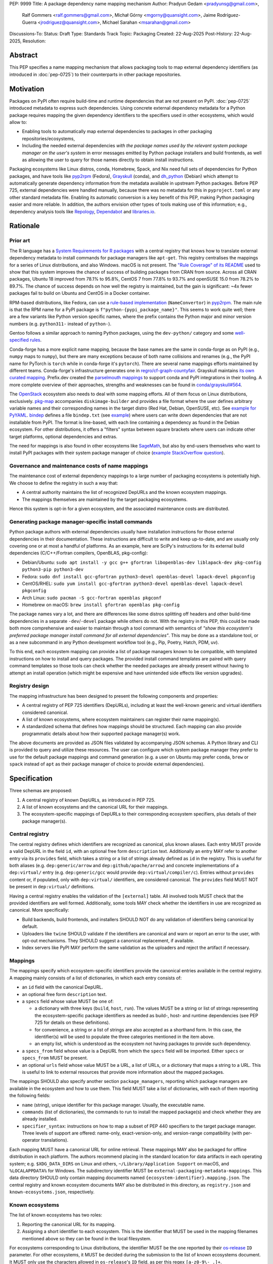 PEP: 9999
Title: A package dependency name mapping mechanism
Author: Pradyun Gedam <pradyunsg@gmail.com>,
        Ralf Gommers <ralf.gommers@gmail.com>,
        Michał Górny <mgorny@quansight.com>,
        Jaime Rodríguez-Guerra <jrodriguez@quansight.com>,
        Michael Sarahan <msarahan@gmail.com>
Discussions-To:
Status: Draft
Type: Standards Track
Topic: Packaging
Created: 22-Aug-2025
Post-History: 22-Aug-2025,
Resolution:


Abstract
========

This PEP specifies a name mapping mechanism that allows packaging tools to map
external dependency identifiers (as introduced in :doc:`pep-0725`) to their
counterparts in other package repositories.

Motivation
==========

Packages on PyPI often require build-time and runtime dependencies that are not
present on PyPI. :doc:`pep-0725` introduced metadata to express
such dependencies. Using concrete external dependency metadata for
a Python package requires mapping the given dependency identifiers to the specifiers
used in other ecosystems, which would allow to:

- Enabling tools to automatically map external dependencies to packages in other
  packaging repositories/ecosystems,
- Including the needed external dependencies *with the package
  names used by the relevant system package manager on the user's system* in
  error messages emitted by Python package installers and build frontends,
  as well as allowing the user to query for those names directly to obtain install
  instructions.

Packaging ecosystems like Linux distros, conda, Homebrew, Spack, and Nix need
full sets of dependencies for Python packages, and have tools like pyp2rpm_
(Fedora), Grayskull_ (conda), and dh_python_ (Debian) which attempt to
automatically generate dependency information from the metadata available in
upstream Python packages. Before PEP 725, external dependencies were handled manually,
because there was no metadata for this in ``pyproject.toml`` or any other
standard metadata file. Enabling its automatic conversion is a key benefit of
this PEP, making Python packaging easier and more reliable. In addition, the
authors envision other types of tools making use of this information; e.g.,
dependency analysis tools like Repology_, Dependabot_ and libraries.io_.


Rationale
=========

Prior art
---------

The R language has a `System Requirements for R packages
<https://github.com/rstudio/r-system-requirements>`__ with a central
registry that knows how to translate external dependency metadata to install
commands for package managers like ``apt-get``. This registry centralises the
mappings for a series of Linux distributions, and also Windows. macOS is not
present. The `"Rule Coverage" of its README
<https://github.com/rstudio/r-system-requirements/blob/7314012a48d38854c19f439e1c2d2e4b383fe7ea/README.md#rule-coverage>`__
used to show that this system improves the chance of success of building packages
from CRAN from source. Across all CRAN packages,
Ubuntu 18 improved from 78.1% to 95.8%, CentOS 7 from 77.8% to 93.7% and openSUSE
15.0 from 78.2% to 89.7%. The chance of success depends on how well the registry
is maintained, but the gain is significant: ~4x fewer packages fail to build on
Ubuntu and CentOS in a Docker container.

RPM-based distributions, like Fedora, can use a `rule-based implementation
<https://discuss.python.org/t/wanting-a-singular-packaging-tool-vision/21141/117>`__
(``NameConvertor``) in pyp2rpm_. The main rule is that the RPM name for a PyPI package is
``f"python-{pypi_package_name}"``. This seems to work quite well; there are a
few variants like Python version specific names, where the prefix contains the
Python major and minor version numbers (e.g. ``python311-`` instead of
``python-``).

Gentoo follows a similar approach to naming Python packages, using the ``dev-python/``
category and some `well-specified rules <https://projects.gentoo.org/python/guide/package-maintenance.html>`__.

Conda-forge has a more explicit name mapping, because the base names are the
same in conda-forge as on PyPI (e.g., ``numpy`` maps to ``numpy``), but there
are many exceptions because of both name collisions and renames (e.g., the PyPI
name for PyTorch is ``torch`` while in conda-forge it's ``pytorch``). There are
several name mappings efforts maintained by different teams. Conda-forge's infrastructure
generates one in `regro/cf-graph-countyfair <https://github.com/regro/cf-graph-countyfair/tree/master/mappings/pypi>`__.
Grayskull maintains `its own curated mapping <https://github.com/conda/grayskull/blob/main/grayskull/strategy/config.yaml>`__.
Prefix.dev created the `parselmouth mappings <https://github.com/prefix-dev/parselmouth>`__
to support conda and PyPI integrations in their tooling. A more complete overview of
their approaches, strengths and weaknesses can be found in
`conda/grayskull#564 <https://github.com/conda/grayskull/issues/564>`__.

The `OpenStack <https://www.openstack.org/>`__ ecosystem also needs to deal with
some mapping efforts. All of them focus on Linux distributions, exclusively.
`pkg-map <https://docs.openstack.org/diskimage-builder/latest/elements/pkg-map/README.html>`__
accompanies ``diskimage-builder`` and provides a file format where the user defines
arbitrary variable names and their corresponding names in the target distro
(Red Hat, Debian, OpenSUSE, etc). See `example for PyYAML <https://github.com/stbenjam/diskimage-builder/blob/5bc5f8aff3b40b1918ce72660f1dba38c3c4f27a/diskimage_builder/elements/svc-map/pkg-map#L4>`__.
`bindep <https://opendev.org/opendev/bindep>`__ defines a file ``bindep.txt``
(see `example <https://opendev.org/opendev/bindep/src/branch/master/bindep/tests/bindep.txt>`__)
where users can write down dependencies that are not installable from PyPI. The format is
line-based, with each line containing a dependency as found in the Debian ecosystem.
For other distributions, it offers a "filters" syntax between square brackets where users
can indicate other target platforms, optional dependencies and extras.

The need for mappings is also found in other ecosystems like `SageMath <https://github.com/sagemath/sage/issues/36356>`__,
but also by end-users themselves who want to install PyPI packages with their system
package manager of choice (`example StackOverflow question <https://unix.stackexchange.com/q/761371>`__).


Governance and maintenance costs of name mappings
-------------------------------------------------

The maintenance cost of external dependency mappings to a large number of packaging
ecosystems is potentially high. We choose to define the registry in such
a way that:

- A central authority maintains the list of recognized DepURLs and the
  known ecosystem mappings.
- The mappings themselves are maintained by the target packaging ecosystems.

Hence this system is opt-in for a given ecosystem, and the associated
maintenance costs are distributed.

Generating package manager-specific install commands
----------------------------------------------------

Python package authors with external dependencies usually have installation
instructions for those external dependencies in their documentation. These
instructions are difficult to write and keep up-to-date, and are usually only
covering one or at most a handful of platforms. As an example, here are SciPy's
instructions for its external build dependencies (C/C++/Fortran compilers,
OpenBLAS, pkg-config):

- Debian/Ubuntu: ``sudo apt install -y gcc g++ gfortran libopenblas-dev liblapack-dev pkg-config python3-pip python3-dev``
- Fedora: ``sudo dnf install gcc-gfortran python3-devel openblas-devel lapack-devel pkgconfig``
- CentOS/RHEL: ``sudo yum install gcc-gfortran python3-devel openblas-devel lapack-devel pkgconfig``
- Arch Linux: ``sudo pacman -S gcc-fortran openblas pkgconf``
- Homebrew on macOS: ``brew install gfortran openblas pkg-config``

The package names vary a lot, and there are differences like some distros
splitting off headers and other build-time dependencies in a separate
``-dev``/``-devel`` package while others do not. With the registry in this PEP,
this could be made both more comprehensive and easier to maintain through a tool
command with semantics of *"show this ecosystem's preferred package manager
install command for all external dependencies"*. This may be done as a
standalone tool, or as a new subcommand in any Python development workflow tool
(e.g., Pip, Poetry, Hatch, PDM, uv).

To this end, each ecosystem mapping can provide a list of package managers
known to be compatible, with templated instructions on how to install and query
packages. The provided install command templates are paired with query command templates
so those tools can check whether the needed packages are already present without
having to attempt an install operation (which might be expensive and have unintended
side effects like version upgrades).

Registry design
---------------

The mapping infrastructure has been designed to present the following components and properties:

- A central registry of PEP 725 identifiers (DepURLs), including at least the
  well-known generic and virtual identifiers considered canonical.
- A list of known ecosystems, where ecosystem maintainers can register their name mapping(s).
- A standardized schema that defines how mappings should be structured. Each mapping can
  also provide programmatic details about how their supported package manager(s) work.

The above documents are provided as JSON files validated by accompanying JSON schemas.
A Python library and CLI is provided to query and utilize these resources. The user can
configure which system package manager they prefer to use for the default package mappings
and command generation (e.g. a user on Ubuntu may prefer ``conda``, ``brew`` or ``spack``
instead of ``apt``  as their package manager of choice to provide external dependencies).


Specification
=============

Three schemas are proposed:

1. A central registry of known DepURLs, as introduced in PEP 725.
2. A list of known ecosystems and the canonical URL for their mappings.
3. The ecosystem-specific mappings of DepURLs to their
   corresponding ecosystem specifiers, plus details of their package manager(s).

Central registry
----------------

The central registry defines which identifiers are recognized as canonical,
plus known aliases. Each entry MUST provide a valid DepURL in the
field ``id``, with an optional free form ``description`` text. Additionally
an entry MAY refer to another entry via its ``provides`` field, which takes
a string or a list of strings already defined as ``id`` in the registry. This is useful
for both aliases (e.g. ``dep:generic/arrow`` and ``dep:github/apache/arrow``) and
concrete implementations of a ``dep:virtual/`` entry (e.g. ``dep:generic/gcc``
would provide ``dep:virtual/compiler/c``). Entries without ``provides`` content
or, if populated, only with ``dep:virtual/`` identifiers, are considered
canonical. The ``provides`` field MUST NOT be present in ``dep:virtual/`` definitions.

Having a central registry enables the validation of the ``[external]`` table.
All involved tools MUST check that the provided identifiers are well formed.
Additionally, some tools MAY check whether the identifiers in use are recognized as
canonical. More specifically:

- Build backends, build frontends, and installers SHOULD NOT do any validation
  of identifiers being canonical by default.
- Uploaders like ``twine`` SHOULD validate if the identifiers are canonical
  and warn or report an error to the user, with opt-out mechanisms. They
  SHOULD suggest a canonical replacement, if available.
- Index servers like PyPI MAY perform the same validation as the uploaders and
  reject the artifact if necessary.

Mappings
--------

The mappings specify which ecosystem-specific identifiers provide the canonical
entries available in the central registry. A mapping mainly consists of a list
of dictionaries, in which each entry consists of:

- an ``id`` field with the canonical DepURL.

- an optional free form ``description`` text.

- a ``specs`` field whose value MUST be one of:

  - a dictionary with three keys (``build``, ``host``, ``run``). The values
    MUST be a string or list of strings representing the ecosystem-specific package
    identifiers as needed as build-, host- and runtime dependencies (see PEP 725 for
    details on these definitions).

  - for convenience, a string or a list of strings are also accepted as a
    shorthand form. In this case, the identifier(s) will be used to populate
    the three categories mentioned in the item above.

  - an empty list, which is understood as the ecosystem not having packages to
    provide such dependency.

- a ``specs_from`` field whose value is a DepURL from which the ``specs``
  field will be imported. Either ``specs`` or ``specs_from`` MUST be present.

- an optional ``urls`` field whose value MUST be a URL, a list of URLs, or a
  dictionary that maps a string to a URL. This is useful to link to external
  resources that provide more information about the mapped packages.

The mappings SHOULD also specify another section ``package_managers``, reporting
which package managers are available in the ecosystem and how to use them. This field MUST
take a list of dictionaries, with each of them reporting the following fields:

- ``name`` (string), unique identifier for this package manager. Usually, the executable name.
- ``commands`` (list of dictionaries), the commands to run to install the mapped package(s) and
  check whether they are already installed.
- ``specifier_syntax``: instructions on how to map a subset of PEP 440 specifiers to
  the target package manager. Three levels of support are offered: name-only, exact-version-only,
  and version-range compatibility (with per-operator translations).

Each mapping MUST have a canonical URL for online retrieval. These mappings
MAY also be packaged for offline distribution in each platform. The authors
recommend placing in the standard location for data artifacts in each operating
system; e.g. ``$XDG_DATA_DIRS`` on Linux and others, ``~/Library/Application Support`` on
macOS, and ``%LOCALAPPDATA%`` for Windows. The subdirectory identifier MUST
be ``external-packaging-metadata-mappings``. This data directory SHOULD only
contain mapping documents named ``{ecosystem-identifier}.mapping.json``. The central
registry and known ecosystem documents MAY also be distributed in this directory,
as ``registry.json`` and ``known-ecosystems.json``, respectively.

Known ecosystems
----------------

The list of known ecosystems has two roles:

1. Reporting the canonical URL for its mapping.
2. Assigning a short identifier to each ecosystem. This is the identifier
   that MUST be used in the mapping filenames mentioned above so they can be
   found in the local filesystem.

For ecosystems corresponding to Linux distributions, the identifier MUST be the
one reported by their `os-release <https://www.freedesktop.org/software/systemd/man/latest/os-release.html>`__
``ID`` parameter. For other ecosystems, it MUST be decided during the submission to
the list of known ecosystems document. It MUST only use the characters allowed in
``os-release``'s ``ID`` field, as per this regex ``[a-z0-9\-_.]+``.

Schema details
--------------

Three JSON Schema documents are provided to fully standardize the registries and mappings.

Central registry schema
^^^^^^^^^^^^^^^^^^^^^^^

The central registry is specified by the following
`JSON schema <https://github.com/jaimergp/external-metadata-mappings/blob/main/schemas/central-registry.schema.json>`__:

``$schema``
~~~~~~~~~~~

.. list-table::
    :widths: 25 75

    * - Type
      - ``string``
    * - Description
      - URL of the definition list schema in use for the document.
    * - Required
      - False

``schema_version``
~~~~~~~~~~~~~~~~~~

.. list-table::
    :widths: 25 75

    * - Type
      - ``integer``
    * - Required
      - False

``definitions``
~~~~~~~~~~~~~~~

.. list-table::
    :widths: 25 75

    * - Type
      - ``array``
    * - Description
      - List of DepURLs currently recognized.
    * - Required
      - True

Each entry in this list is defined as:

.. list-table::
    :header-rows: 1
    :widths: 20 25 40 15

    * - Field
      - Type
      - Description
      - Required
    * - ``id``
      - ``DepURLField`` (``string`` matching regex ``^dep:.+$``)
      - DepURL
      - True
    * - ``description``
      - ``string``
      - Free-form field to add some details about the package. Allows Markdown.
      - False
    * - ``provides``
      - ``DepURLField | list[DepURLField]``
      - List of identifiers this entry connects to.
        Useful to annotate aliases or virtual package implementations.
      - False
    * - ``urls``
      - ``AnyUrl | list[AnyUrl] | dict[NonEmptyString, AnyUrl]``
      - Hyperlinks to web locations that provide more information about the definition.
      - False

Known ecosystems schema
^^^^^^^^^^^^^^^^^^^^^^^

The known ecosystems list is specified by the following
`JSON Schema <https://github.com/jaimergp/external-metadata-mappings/blob/main/schemas/known-ecosystems.schema.json>`__:

``$schema``
~~~~~~~~~~~

.. list-table::
    :widths: 25 75

    * - Type
      - ``string``
    * - Description
      - URL of the mappings schema in use for the document.
    * - Required
      - False

``schema_version``
~~~~~~~~~~~~~~~~~~

.. list-table::
    :widths: 25 75

    * - Type
      - ``integer``
    * - Required
      - False

``ecosystems``
~~~~~~~~~~~~~~

.. list-table::
    :widths: 25 75

    * - Type
      - ``dict``
    * - Description
      - Ecosystems names and their corresponding details.
    * - Required
      - True

This dictionary maps non-empty string keys referring to the ecosystem identifiers
to a sub-dictionary defined as:

.. list-table::
    :header-rows: 1
    :widths: 20 25 40 15

    * - Key
      - Value type
      - Value description
      - Required
    * - ``Literal['mapping']``
      - ``AnyURL``
      - URL to the mapping for this ecosystem
      - True

Mappings schema
^^^^^^^^^^^^^^^

The mappings are specified by the following
`JSON Schema <https://github.com/jaimergp/external-metadata-mappings/blob/main/schemas/external-mapping.schema.json>`__:

``$schema``
~~~~~~~~~~~

.. list-table::
    :widths: 25 75

    * - Type
      - ``string``
    * - Description
      - URL of the mappings schema in use for the document.
    * - Required
      - False

``schema_version``
~~~~~~~~~~~~~~~~~~

.. list-table::
    :widths: 25 75

    * - Type
      - ``integer``
    * - Required
      - False

``name``
~~~~~~~~

.. list-table::
    :widths: 25 75

    * - Type
      - ``string``
    * - Description
      - Name of the schema
    * - Required
      - True

``description``
~~~~~~~~~~~~~~~

.. list-table::
    :widths: 25 75

    * - Type
      - ``string | None``
    * - Description
      - Free-form field to add information this mapping. Allows
        Markdown.
    * - Required
      - False

``mappings``
~~~~~~~~~~~~

.. list-table::
    :widths: 25 75

    * - Type
      - ``array``
    * - Description
      - List of DepURL-to-specs mappings.
    * - Required
      - True

Each entry in this list is defined as:

.. list-table::
    :header-rows: 1
    :widths: 20 25 40 15

    * - Field
      - Type
      - Description
      - Required
    * - ``id``
      - ``DepURLField`` (``string`` matching regex ``^dep:.+$``)
      - DepURL, as provided in the central registry
      - True
    * - ``description``
      - ``string``
      - Free-form field to add some details about the package. Allows Markdown.
      - False
    * - ``urls``
      - ``AnyUrl | list[AnyUrl] | dict[NonEmptyString, AnyUrl]``
      - Hyperlinks to web locations that provide more information about the definition.
      - False
    * - ``specs``
      - ``string | list[string] | dict[Literal['build', 'host', 'run'], string | list[string]]``
      - Ecosystem-specific identifiers for this package. The full form is a dictionary
        that maps the categories ``build``, ``host`` and ``run`` to their corresponding
        package identifiers. As a shorthand, a single string or a list of strings can be
        provided, in which case will be used to populate the three categories identically.
      - Either ``specs`` or ``specs_from`` MUST be present.
    * - ``specs_from``
      - ``DepURLField`` (``string`` matching regex ``^dep:.+$``)
      - Take specs from another mapping entry.
      - Either ``specs`` or ``specs_from`` MUST be present.
    * - ``extra_metadata``
      - ``dict[NonEmptyString, Any]``
      - Free-form key-value store for arbitrary metadata.
      - False

``package_managers``
~~~~~~~~~~~~~~~~~~~~

.. list-table::
    :widths: 25 75

    * - Type
      - ``array``
    * - Description
      - List of tools that can be used to install packages in this
        ecosystem.
    * - Required
      - True

Each entry in this list is defined as a dictionary with these fields:

.. list-table::
    :header-rows: 1
    :widths: 20 25 40 15

    * - Field
      - Type
      - Description
      - Required
    * - ``name``
      - ``string``
      - Short identifier for this package manager (usually the command name)
      - True
    * - ``commands``
      - ``dict[Literal['install', 'query'], dict[Literal['command', 'requires_elevation', 'multiple_specifiers'], list[str] | bool | Literal['always', 'name-only', 'never']]]``
      - Commands used to install or query the given package(s). Only two keys
        are allowed: ``install`` and ``query``. Their value is a dictionary
        with:

        - a required key ``command`` that takes a list of strings
          (as expected by ``subprocess.run``).

        - an optional ``requires_elevation`` boolean (``False`` by default)
          to indicate whether the command must run with elevated permissions
          (e.g. administrator on Windows, superuser on Linux and macOS).

        - an enum ``multiple_specifiers`` that determines whether the command
          accepts multiple package specifiers at the same time, accepting one of:

            - ``always``, default in ``install``.

            - ``name-only``, the command only accepts multiple specifiers if they do
              not contain version constraints.

            -  ``never``, default in ``query``.

        Exactly one of the ``command`` items MUST include a ``{}`` placeholder,
        which will be replaced by the mapped package identifier(s). The
        ``install`` command SHOULD support the placeholder being replaced by
        multiple identifiers, ``query`` MUST only receive a single identifier
        per command.
      - True
    * - ``specifier_syntax``
      - ``dict[Literal['name_only', 'exact_version', 'version_ranges'], None | list[str] | dict[Literal['and', 'equal', 'greater_than', 'greater_than_equal', 'less_than', 'less_than_equal', 'not_equal', 'syntax'], None | str | list[str]]``
      - Mapping of allowed PEP440 version specifiers to the syntax used in this
        package manager. Three top-level keys are expected and required:

        - ``name_only`` MUST take a list of strings as the syntax used for specifiers
          that do not contain any version information; it MUST include the placeholder
          ``{name}``.

        - ``exact_version`` MUST be ``None`` or a list of strings that describe
          the syntax used for specifiers that only express exact version
          constraints; in the latter case, each of the placeholders ``{name}``
          and ``{version}`` MUST be present in at least one of the strings.

        - ``version_ranges`` MUST be ``None`` or a dictionary with the
          following required keys:

          - the key ``syntax`` takes a list of strings where at least one MUST
            include the ``{ranges}`` placeholder (to be replaced by the
            maybe-joined version constraints, as determined by the value of
            ``and``). They MAY also include the ``{name}`` placeholder.

          - the keys ``equal``, ``greater_than``, ``greater_than_equal``,
            ``less_than``, ``less_than_equal``, and ``not_equal`` take a string
            if the operator is supported, ``None`` otherwise. In the former case,
            the value MUST include the ``{version}`` placeholder, and MAY include
            ``{name}``.

          - the key ``{and}`` takes a string used to join multiple version
            constraints in a single token, or ``None`` if only a single
            constraint can be used per token. In the latter case, the different
            constraints will be "exploded" into several tokens using the
            ``syntax`` template.

          When ``exact_version`` or ``version_ranges`` are set to ``None``, it
          indicates that the respective types of specifiers are not supported
          by the package manager.

      - True


Examples
--------

Registry, known ecosystems and mappings
^^^^^^^^^^^^^^^^^^^^^^^^^^^^^^^^^^^^^^^

A simplified registry would look like this:

.. code-block:: js

  {
    "$schema": "https://raw.githubusercontent.com/jaimergp/external-metadata-mappings/main/schemas/central-registry.schema.json",
    "schema_version": 1,
    "definitions": [
      {
        "id": "dep:generic/zlib",
        "description": "A Massively Spiffy Yet Delicately Unobtrusive Compression Library"
      },
      {
        "id": "dep:generic/libwebp",
        "description": "WebP codec is a library to encode and decode images in WebP format. This package contains the library that can be used in other programs to add WebP support"
      },
      {
        "id": "dep:generic/clang",
        "description": "Language front-end and tooling infrastructure for languages in the C language family for the LLVM project."
      }
    ]
  }

A minimal list of known ecosystems with a single entry would look like this:

.. code-block:: js

  {
    "$schema": "https://raw.githubusercontent.com/jaimergp/external-metadata-mappings/main/schemas/known-ecosystems.schema.json",
    "schema_version": 1,
    "ecosystems": {
      "conda-forge": {
        "mapping": "https://raw.githubusercontent.com/jaimergp/external-metadata-mappings/refs/heads/main/data/conda-forge.mapping.json"
      }
  }

That hypothetical conda-forge mapping (``conda-forge.mapping.json``), with only a couple entries
for brevity, could look like:

.. code-block:: js

  {
    "schema_version": 1,
    "name": "conda-forge",
    "description": "Mapping for the conda-forge ecosystem",
    "mappings": [
      {
        "id": "dep:generic/zlib",
        "description": "zlib data compression library for the next generation systems. From zlib-ng/zlib-ng.",
        "specs": "zlib-ng",  // Simplest form
        "urls": {
          "feedstock": "https://github.com/conda-forge/zlib-ng-feedstock"
        }
      },
      {
        "id": "dep:generic/libwebp",
        "description": "WebP image library. libwebp-base ships libraries; libwebp ships the binaries.",
        "specs": {  // expanded form with single spec per category
          "build": "libwebp",
          "host": "libwebp-base",
          "run": "libwebp"
        },
        "urls": {
          "feedstock": "https://github.com/conda-forge/libwebp-feedstock"
        }
      },
      {
        "id": "dep:generic/clang",
        "description": "Development headers and libraries for Clang",
        "specs": { // expanded form with specs list
          "build": [
            "clang",
            "clangxx"
          ],
          "host": [
            "clangdev"
          ],
          "run": [
            "clang",
            "clangxx",
            "clang-format",
            "clang-tools"
          ]
        },
        "urls": {
          "feedstock": "https://github.com/conda-forge/clangdev-feedstock"
        }
      },
    ],
    "package_managers": [
      {
        "name": "conda",
        "commands": {
          "install": {
            "command": [
              "conda",
              "install",
              "{}"
            ],
            "multiple_specifiers": "always",
            "requires_elevation": false,
          },
          "query": {
            "command": [
              "conda",
              "list",
              "-f",
              "{}"
            ],
            "multiple_specifiers": "never",
            "requires_elevation": false,
          }
        },
        "specifier_syntax": {
          "exact_version": [
            "{name}=={version}"
          ],
          "name_only": [
            "{name}"
          ],
          "version_ranges": {
            "and": ",",
            "equal": "={version}",
            "greater_than": ">{version}",
            "greater_than_equal": ">={version}",
            "less_than": "<{version}",
            "less_than_equal": "<={version}",
            "not_equal": "!={version}",
            "syntax": [
              "{name}{ranges}"
            ]
          }
        }
      }
    ]
  }

The following repository provides examples of how these schemas *could* look like in real cases.
They are not meant to be prescriptive, but just illustrative of how to apply these schemas:

- `Central registry <https://github.com/jaimergp/external-metadata-mappings/blob/main/data/registry.json>`__.

- `Known ecosystems <https://github.com/jaimergp/external-metadata-mappings/blob/main/data/known-ecosystems.json>`__.

- Mappings:

  - `Arch-linux <https://github.com/jaimergp/external-metadata-mappings/blob/main/data/arch-linux.mapping.json>`__.

  - `Chocolatey <https://github.com/jaimergp/external-metadata-mappings/blob/main/data/chocolatey.mapping.json>`__.

  - `Conan <https://github.com/jaimergp/external-metadata-mappings/blob/main/data/conan.mapping.json>`__.

  - `Conda-forge <https://github.com/jaimergp/external-metadata-mappings/blob/main/data/conda-forge.mapping.json>`__.

  - `Fedora <https://github.com/jaimergp/external-metadata-mappings/blob/main/data/fedora.mapping.json>`__.

  - `Gentoo <https://github.com/jaimergp/external-metadata-mappings/blob/main/data/gentoo.mapping.json>`__.

  - `Homebrew <https://github.com/jaimergp/external-metadata-mappings/blob/main/data/homebrew.mapping.json>`__.

  - `Nix <https://github.com/jaimergp/external-metadata-mappings/blob/main/data/nix.mapping.json>`__.

  - `PyPI <https://github.com/jaimergp/external-metadata-mappings/blob/main/data/pypi.mapping.json>`__.

  - `Scoop <https://github.com/jaimergp/external-metadata-mappings/blob/main/data/scoop.mapping.json>`__.

  - `Spack <https://github.com/jaimergp/external-metadata-mappings/blob/main/data/spack.mapping.json>`__.

  - `Ubuntu <https://github.com/jaimergp/external-metadata-mappings/blob/main/data/ubuntu.mapping.json>`__.

  - `Vcpkg <https://github.com/jaimergp/external-metadata-mappings/blob/main/data/vcpkg.mapping.json>`__.

  - `Winget <https://github.com/jaimergp/external-metadata-mappings/blob/main/data/winget.mapping.json>`__.


pyproject-external CLI
^^^^^^^^^^^^^^^^^^^^^^

The following examples illustrate how the name mapping mechanism may be used.
They use the CLI implemented as part of the ``pyproject-external`` package.

Say we have cloned the source of a Python package named ``my-cxx-pkg`` with a
single extension module, implemented in C++, linking to ``zlib``, using ``pybind11``,
plus ``meson-python`` as the build backend:

.. code:: toml

    [build-system]
    build-backend = 'mesonpy'
    requires = [
      "meson-python>=0.13.1",
      "pybind11>=2.10.4",
    ]

    [external]
    build-requires = [
      "dep:virtual/compiler/cxx",
    ]
    host-requires = [
      "dep:generic/zlib",
    ]

With complete name mappings for ``apt`` on Ubuntu, this may then show the
following:

.. code:: bash

    # show all external dependencies as DepURLs
    $ python -m pyproject_external show .
    [external]
    build-requires = [
        "dep:virtual/compiler/cxx",
    ]
    host-requires = [
        "dep:generic/zlib",
    ]

    # show all external dependencies, but mapped to the autodetected ecosystem
    $ python -m pyproject_external show --output=mapped .
    [external]
    build_requires = [
        "g++",
        "python3",
    ]
    host_requires = [
        "zlib1g",
        "zlib1g-dev",
    ]

    # show how to install external dependencies
    $ python -m pyproject_external show --output=command .
    sudo apt install --yes g++ zlib1g zlib1g-dev python3

We have not yet run those install commands, so the external dependency may be
missing. If we get a build failure, the output may look like:

.. code::

    $ pip install .
    ...
    × Encountered error while generating package metadata.
    ╰─> See above for output.

    note: This is an issue with the package mentioned above, not pip.

    This package has the following external dependencies, if those are missing
    on your system they are likely to be the cause of this build failure:

      dep:virtual/compiler/cxx
      dep:generic/zlib

If Pip has implemented support for querying the name mapping registry, the end
of that message could improve to:

.. code:: bash

    The following external dependencies are needed to install the package
    mentioned above. You may need to install them with `apt`:

      g++
      zlib1g
      zlib1g-dev

If the user wants to use conda packages and the ``mamba`` package manager to
install external dependencies, they may specify that in their
``~/.config/pyproject-external/config.toml`` (or equivalent) file:

.. code:: toml

    preferred_package_manager = "mamba"

This will then change the output of ``pyproject-external``:

.. code:: bash

    $ python -m pyproject_external show --output command .
    mamba install --yes --channel=conda-forge --channel-priority=strict cxx-compiler zlib python


The ``pyproject-external`` CLI also provides a simple way to perform
``[external]`` table validation against the central registry to check
whether the identifiers are considered canonical or not:

.. code-block:: bash

    $ python -m pyproject_external show --validate grpcio-1.71.0.tar.gz
    WARNING  Dep URL 'dep:virtual/compiler/cpp' is not recognized in the
    central registry. Did you mean any of ['dep:virtual/compiler/c',
    'dep:virtual/compiler/cxx', 'dep:virtual/compiler/cuda',
    'dep:virtual/compiler/go', 'dep:virtual/compiler/c-sharp']?
    [external]
    build-requires = [
        "dep:virtual/compiler/c",
        "dep:virtual/compiler/cpp",
    ]


pyproject-external API
^^^^^^^^^^^^^^^^^^^^^^

The ``pyproject-external`` Python API also allows users to do these operations programmatically:

.. code-block:: python

    >>> from pyproject_external import External
    >>> external = External.from_pyproject_data(
          {
            "external": {
              "build-requires": [
                "dep:virtual/compiler/c",
                "dep:virtual/compiler/cpp",
              ]
            }
          }
        )
    >>> external.validate()
    Dep URL 'dep:virtual/compiler/cpp' is not recognized in the central registry. Did you
    mean any of ['dep:virtual/compiler/c', 'dep:virtual/compiler/cxx',
    'dep:virtual/compiler/cuda', 'dep:virtual/compiler/go', 'dep:virtual/compiler/c-sharp']?
    >>> external = External.from_pyproject_data(
          {
            "external": {
              "build-requires": [
                "dep:virtual/compiler/c",
                "dep:virtual/compiler/cxx",  # fixed
              ]
            }
          }
        )
    >>> external.validate()
    >>> external.to_dict()
    {'external': {'build_requires': ['dep:virtual/compiler/c', 'dep:virtual/compiler/cxx']}}
    >>> from pyproject_external import detect_ecosystem_and_package_manager
    >>> ecosystem, package_manager = detect_ecosystem_and_package_manager()
    >>> ecosystem
    'conda-forge'
    >>> package_manager
    'pixi'
    >>> external.to_dict(mapped_for=ecosystem, package_manager=package_manager)
    {'external': {'build_requires': ['c-compiler', 'cxx-compiler', 'python']}}
    >>> external.install_command(ecosystem, package_manager=package_manager)
    # {"command": ["pixi", "add", "{}"]}
    ['pixi', 'add', 'c-compiler', 'cxx-compiler', 'python']
    >>> external.query_commands(ecosystem, package_manager=package_manager)
    # {"command": ["pixi", "list", "{}"]}
    [
      ['pixi', 'list', 'c-compiler'],
      ['pixi', 'list', 'cxx-compiler'],
      ['pixi', 'list', 'python'],
    ]

Grayskull
^^^^^^^^^

A prototype proof of concept implementation was contributed to Grayskull, a conda recipe generator for
Python packages, via `conda/grayskull#518 <https://github.com/conda/grayskull/pull/518>`__.

In order to use the name mappings for the recipe generator of our package, we
can now run Grayskull_:

.. code::

    $ grayskull pypi my-cxx-pkg
    #### Initializing recipe for my-cxx-pkg (pypi) ####

    Recovering metadata from pypi...
    Starting the download of the sdist package my-cxx-pkg
    my-cxx-pkg 100% Time:  0:00:10   5.3 MiB/s|###########|
    Checking for pyproject.toml
    ...

    Build requirements:
      - python                                 # [build_platform != target_platform]
      - cross-python_{{ target_platform }}     # [build_platform != target_platform]
      - meson-python >= 0.13.1                 # [build_platform != target_platform]
      - pybind11 >= 2.10.4                     # [build_platform != target_platform]
      - ninja                                  # [build_platform != target_platform]
      - libboost-devel                         # [build_platform != target_platform]
      - {{ compiler('cxx') }}
    Host requirements:
      - python
      - meson-python >=0.13.1
      - pybind11 >=2.10.4
      - ninja
      - libboost-devel
    Run requirements:
      - python

    #### Recipe generated on /path/to/recipe/dir for my-cxx-pkg ####



Backwards Compatibility
=======================

There is no impact on backwards compatibility.


Security Implications
=====================

This proposal does not impose any security implications on existing projects.
The proposed schemas, registries and mappings are available resources for downstream
tooling to use at their own will, in whatever way they find suitable.

We do have some recommendations for future implementors. The mapping schema
proposes fields to encode instructions for command execution
(``package_managers[].commands``). A tampered mapping may change these
instructions into something else. Hence, tools should not rely on internet
connectivity to fetch the mappings from their online sources. Instead:

- they should vendor the relevant documents in the distributed packages,
- or depend on prepackaged, offline distributions of these documents,
- or implement best-practices for authenticity verification of the fetched documents.

The install commands have the potential to modify the system configuration of the user.
When available, tools should prefer creating ephemeral, isolated environments for the
installation of external dependencies. If the ecosystem lacks that feature natively,
other solutions like containerization may be used. At the very least, informative messaging
of the impact of the operation should be provided.

How to Teach This
=================

There are at least four audiences that need to learn a workflow here.

1. Python package maintainers wishing to express an external dependency.
2. Packaging ecosystem maintainers, who are responsible for keeping the
   mapping for their ecosystem current.
3. Core registry maintainers, who are responsible for curating the central
   repository of DepURLs and their descriptions.
4. End users of packages that have external dependency metadata.

Python package maintainer usage
-------------------------------

A package maintainer's responsibility is to decide the DepURL that best
represents the external dependency that their package needs. Their task
consists of:

1. Understanding the nature of their dependency. Do they only need runtime
   libraries, or do they need development packages for build-time concerns?
   This understanding feeds into PEP 725, which specifies the expression of
   these dependencies in metadata.
2. Looking up the DepURL. This can either mean knowing the name of the package
   in their package ecosystem, and then inverse-mapping that to the DepURL, or
   it can mean looking up the DepURL directly.
3. When a package maintainer does not find an appropriate mapping, they should look
   for a fitting DepURL. It can be the case that although a DepURL is registered, not every
   package ecosystem has a corresponding mapping. If no appropriate DepURL exists,
   the package maintainer may consider submitting a new DepURL to the central registry.

A prototype interactive mappings browser that showcases this workflow is available at
`external-metadata-mappings.streamlit.app <https://external-metadata-mappings.streamlit.app/>`__.

An overall workflow diagram might look like this:

.. mermaid::

   flowchart TD
     A[Python package author with new external dependency] --> |Looks in| B(DepURL/description collection)
     B --> | Find DepURL OK | E(Add DepURL to pyproject.toml)
     A --> | Looks in | C(Ecosystem mapping file)
     C --> | Finds familiar ecosystem package name | D(Inverse map ecosystem package name to DepURL)
     D --> | Mapping exists | E
     B --> | DepURL not found | F(Submit identifier proposal to DepURL/description collection)
     F --> | Accepted | G(Mapping maintainers notified of missing DepURL mappings)
     D --> | Mapping missing. User looks in DepURL collection. | B
     B --> | Was mapping missing? | H(User may contribute entry to mapping)

Package ecosystem maintainers usage
-----------------------------------

Any packages that express a DepURL that does not have a mapping in a given package
ecosystem might not be able to provide tailored error messages and other UX affordances for end users.
It is thus recommended that each package ecosystem maintain their mappings. Key to this will
be automation. Some ideas for opt-in automation are:

- Alert mapping maintainers whenever a new DepURL is added to the registry (maybe noisy).
- Provide tools that allow maintainers to diff their mappings to the registry contents to
  quickly identify missing entries.
- Provide automated tooling that submits PRs to known mapping locations, such that maintainers
  need only fill in the ecosystem package name.
- Provide status for each DepURL, to readily identify which DepURLs need attention.

This maintenance is likely to involve a lot of work to establish the initial mapping, but ideally become small
on an ongoing basis.


Central DepURL registry maintainers
-----------------------------------

Central DepURL registry maintainers curate the collection of
DepURLs. These contributors need to be able to refer to clearly
defined rules for when a new DepURL can be defined. It is
undesirable to be loose with canonical DepURL definitions, because
each definition implies maintenance in the mappings in many other places.

The ``provides`` key mechanism offer ways to maintain aliases, so hopefully a
compromise of flexibility and strictness can be found easily. Particular attention
must be put to deciding which of the aliases will be the canonical form, though,
especially when it comes to dependencies where a number of synonyms are commonly
used. This does not apply to ``dep:virtual/*`` identifiers, where a single canonical
form is proposed and no additional aliases are allowed.

Having client-side validation when the Python project is being packaged and/or uploaded
to PyPI may help keep the maintenance efforts contained, since end-users can be pointed
to the recommended identifiers.

End user package consumers
--------------------------

There will be no change in user experience by default. End users do not need to know about
this mechanism unless they opt in, which they may want to do to, for example, reduce their
bandwidth and disk space usage. This is particularly true if the user only relies on wheels,
since the only impact will be driven by external runtime dependencies.

If they do opt-in, in an ideal case these package install commands can be done transparently,
and the user experience remains unchanged. There are several foreseeable issues that will arise,
though:

* A mapping does not exist for the user's desired package ecosystem.
* A user does not have permissions to run the install commands provided by our
  tool (e.g. system Python users).

These issues might impact the user experience with untailored error messages for the chosen
ecosystem, permission errors reports, and so on.

Reference Implementation
========================

A reference implementation should include three components:

1. A central registry that captures at a minimum a DepURL and its description. This registry MUST
   NOT contain specifics of package ecosystem mappings.
2. A standard specification for a collection of mappings. JSON Schema is widely used for schema
   in many text editors, and would be a natural choice for expression of the standard specification.
3. An implementation of (2), providing mappings from the contents of the central
   registry to the ecosystem-specific package names.

For (1), the JSON Schema is defined at `central-registry.schema.json <https://github.com/jaimergp/external-metadata-mappings/blob/main/schemas/central-registry.schema.json>`__.
An example registry can be found at `registry.json <https://github.com/jaimergp/external-metadata-mappings/blob/main/data/registry.json>`__.
For (2), the JSON Schema is defined at `external-mapping.schema.json <https://github.com/jaimergp/external-metadata-mappings/blob/main/schemas/external-mapping.schema.json>`__.
A collection of example mappings for a sample of packages can be found at `external-metadata-mappings <https://github.com/jaimergp/external-metadata-mappings/tree/main/data>`__.
For (3), the JSON Schema is defined at `known-ecosystems.schema.json <https://github.com/jaimergp/external-metadata-mappings/blob/main/schemas/known-ecosystems.schema.json>`__.
An example list can be found at `known-ecosystems.json <https://github.com/jaimergp/external-metadata-mappings/blob/main/data/known-ecosystems.json>`__.
The JSON Schemas are created with `these Pydantic models <https://github.com/jaimergp/external-metadata-mappings/blob/main/schemas/schema.py>`__.

The reference CLI and Python API to consume the different JSON documents and ``[external]`` tables
can be found in `pyproject-external <https://github.com/jaimergp/pyproject-external>`__.

Rejected Ideas
==============

Centralized mappings governed by the same body
----------------------------------------------

While a central authority for the registry is useful, the maintenance burden
of handling the mappings for multiple ecosystems is unfeasible at the scale of PyPI.
Hence, we propose that the central authority only governs the central registry and
the list of known ecosystems, while the maintenance of the mappings themselves is handled
by the target ecosystems.

Allowing ecosystem-specific variants of packages
------------------------------------------------

Some ecosystems have their own variants of known packages; e.g. Debian's
``libsymspg2-dev``. While an identifier such as ``dep:debian/libsymspg2-dev``
is syntactically valid, the central registry should not recognize it as a
well-known identifier, preferring its ``generic`` counterpart instead. Users
may still choose to use it, but tools may warn about it and suggest using the
generic one. This is meant to encourage ecosystem-agnostic metadata whenever
possible to facilitate adoption across platforms and operating systems.

Adding more package metadata to the central registry
----------------------------------------------------

A central registry should only contain a list of DepURLs and a
minimal set of metadata fields to facilitate its identification (a free-form
text description, and one or more URLs to relevant locations).

We have chosen to leave additional details out of the central registry, and instead
suggest external contributors to maintain their own mappings where they can
annotate the identifiers with extra metadata via the free-form ``extra_metadata`` field.

The reasons include:

- The existing fields should be sufficient to identify the project home,
  where that extra metadata can be obtained (e.g. the repository at the URL will likely
  include details about authorship and licensing).
- These details can also be obtained from the actual target ecosystems. In some
  cases this might even be preferable; e.g., for licenses, where downstream packaging
  can actually affect it by unvendoring dependencies or adjusting optional bits.
- Those details may change over the lifetime of the project, and keeping them
  up-to-date would increase the maintenance burden on the governance body.
- Centralizing additional metadata would hence introduce ambiguities and
  discrepancies across target ecosystems, where different versions may be
  available or required.


Mapping PyPI projects to repackaged counterparts in target ecosystems
---------------------------------------------------------------------

It is common that other ecosystems redistribute Python projects with their own
packaging system. While this is required for packages with compiled extensions, it
is theoretically unnecessary for pure Python wheels; the only need for this seems to
be metadata translation. See  `Wanting a singular packaging tool/vision #68 <https://discuss.python.org/t/wanting-a-singular-packaging-tool-vision/21141/68>`__,
`Wanting a singular packaging tool/vision #103 <https://discuss.python.org/t/wanting-a-singular-packaging-tool-vision/21141/103>`__,
and `spack/spack#28282 <https://github.com/spack/spack/issues/28282#issuecomment-1562178367>`__
for examples of discussions in this direction.

The proposals in this PEP do not consider PyPI -> *ecosystem* mappings, but
the same schemas can be repurposed to that end. After all, it is trivial to build a PURL or
DepURL from a PyPI name (e.g. ``numpy`` becomes ``pkg:pypi/numpy``). A hypothetical
mapping maintainer could annotate their repackaging efforts with the source PURL identifier,
and then use that metadata to generate compatible mappings, such as:

.. code:: json

    {
      "$schema": "https://raw.githubusercontent.com/jaimergp/external-metadata-mappings/main/schemas/external-mapping.schema.json",
      "schema_version": 1,
      "name": "PyPI packages in Ubuntu 24.04",
      "description": "PyPI mapping for the Ubuntu 24.04 LTS (Noble) distro",
      "mappings": [
        {
          "id": "dep:pypi/numpy",
          "description": "The fundamental package for scientific computing with Python",
          "specs": ["python3-numpy"],
          "urls": {
            "home": "https://numpy.org/"
          }
        }
      ]
    }

Such a mapping would allow downstream redistribution efforts to focus on the
compiled packages and instead delegate pure wheels to Python packaging
solutions directly.

Strict validation of identifiers
--------------------------------

The central registry provides a list of canonical identifiers, which may tempt
implementors into ensuring that all supplied identifiers are indeed canonical. We
have decided to only *recommend* this practice for some tool categories, but in no
case *require* such checks.

It is expected that as the ``[external]`` metadata tables are adopted by the
packaging community, the *canonical* identifier list grows to accommodate the
requirements found in different projects. For example, a new C++ library or a
new language compiler are introduced.

If validation is made too strict and rejects unknown identifiers, this would
introduce unnecessary friction in the external metadata adoption, and require
human interaction to review and accept the newly requested identifiers in
a time-critical manner, potentially blocking publication of the package
that needs a new identifier added to the central registry.

We suggest simply checking that the provided identifiers are well-formed. Future
work may choose to also enforce that the identifiers are recognized as canonical,
once the central registry has matured with significant adoption.

Open Issues
===========

References
==========

- https://github.com/jaimergp/pyproject-external
- https://github.com/rgommers/external-deps-build
- https://github.com/jaimergp/external-metadata-mappings
- https://github.com/conda/grayskull/pull/518

Appendix A: Operational suggestions
===================================

In contrast with the ecosystem mappings, the central registry and the list of known
ecosystems need to be maintained by a central authority. The authors propose to:

- Host the ``external-metadata-mappings`` and ``pyproject-external`` repositories under the PyPA_
  GitHub organization (or equivalent as per :doc:`pep-0772`).
- Create a maintainers team for these two repositories, seeded with the authors of this PEP and
  regulated as per :doc:`pep-0772`.

Copyright
=========

This document is placed in the public domain or under the
CC0-1.0-Universal license, whichever is more permissive.


.. _PyPI: https://pypi.org
.. _core metadata: https://packaging.python.org/specifications/core-metadata/
.. _setuptools: https://setuptools.readthedocs.io/
.. _setuptools metadata: https://setuptools.readthedocs.io/en/latest/setuptools.html#metadata
.. _SPDX: https://spdx.dev/
.. _PURL: https://github.com/package-url/purl-spec/
.. _vers: https://github.com/package-url/purl-spec/blob/version-range-spec/VERSION-RANGE-SPEC.rst
.. _vers implementation for PURL: https://github.com/package-url/purl-spec/pull/139
.. _pyp2rpm: https://github.com/fedora-python/pyp2rpm
.. _Grayskull: https://github.com/conda/grayskull
.. _dh_python: https://www.debian.org/doc/packaging-manuals/python-policy/index.html#dh-python
.. _Repology: https://repology.org/
.. _Dependabot: https://github.com/dependabot
.. _libraries.io: https://libraries.io/
.. _crossenv: https://github.com/benfogle/crossenv
.. _Python Packaging User Guide: https://packaging.python.org
.. _pyOpenSci Python Open Source Package Development Guide: https://www.pyopensci.org/python-package-guide/
.. _Scikit-HEP packaging guide: https://scikit-hep.org/developer/packaging
.. _PyPA: https://github.com/pypa

..
   Local Variables:
   mode: indented-text
   indent-tabs-mode: nil
   sentence-end-double-space: t
   fill-column: 70
   coding: utf-8
   End:
